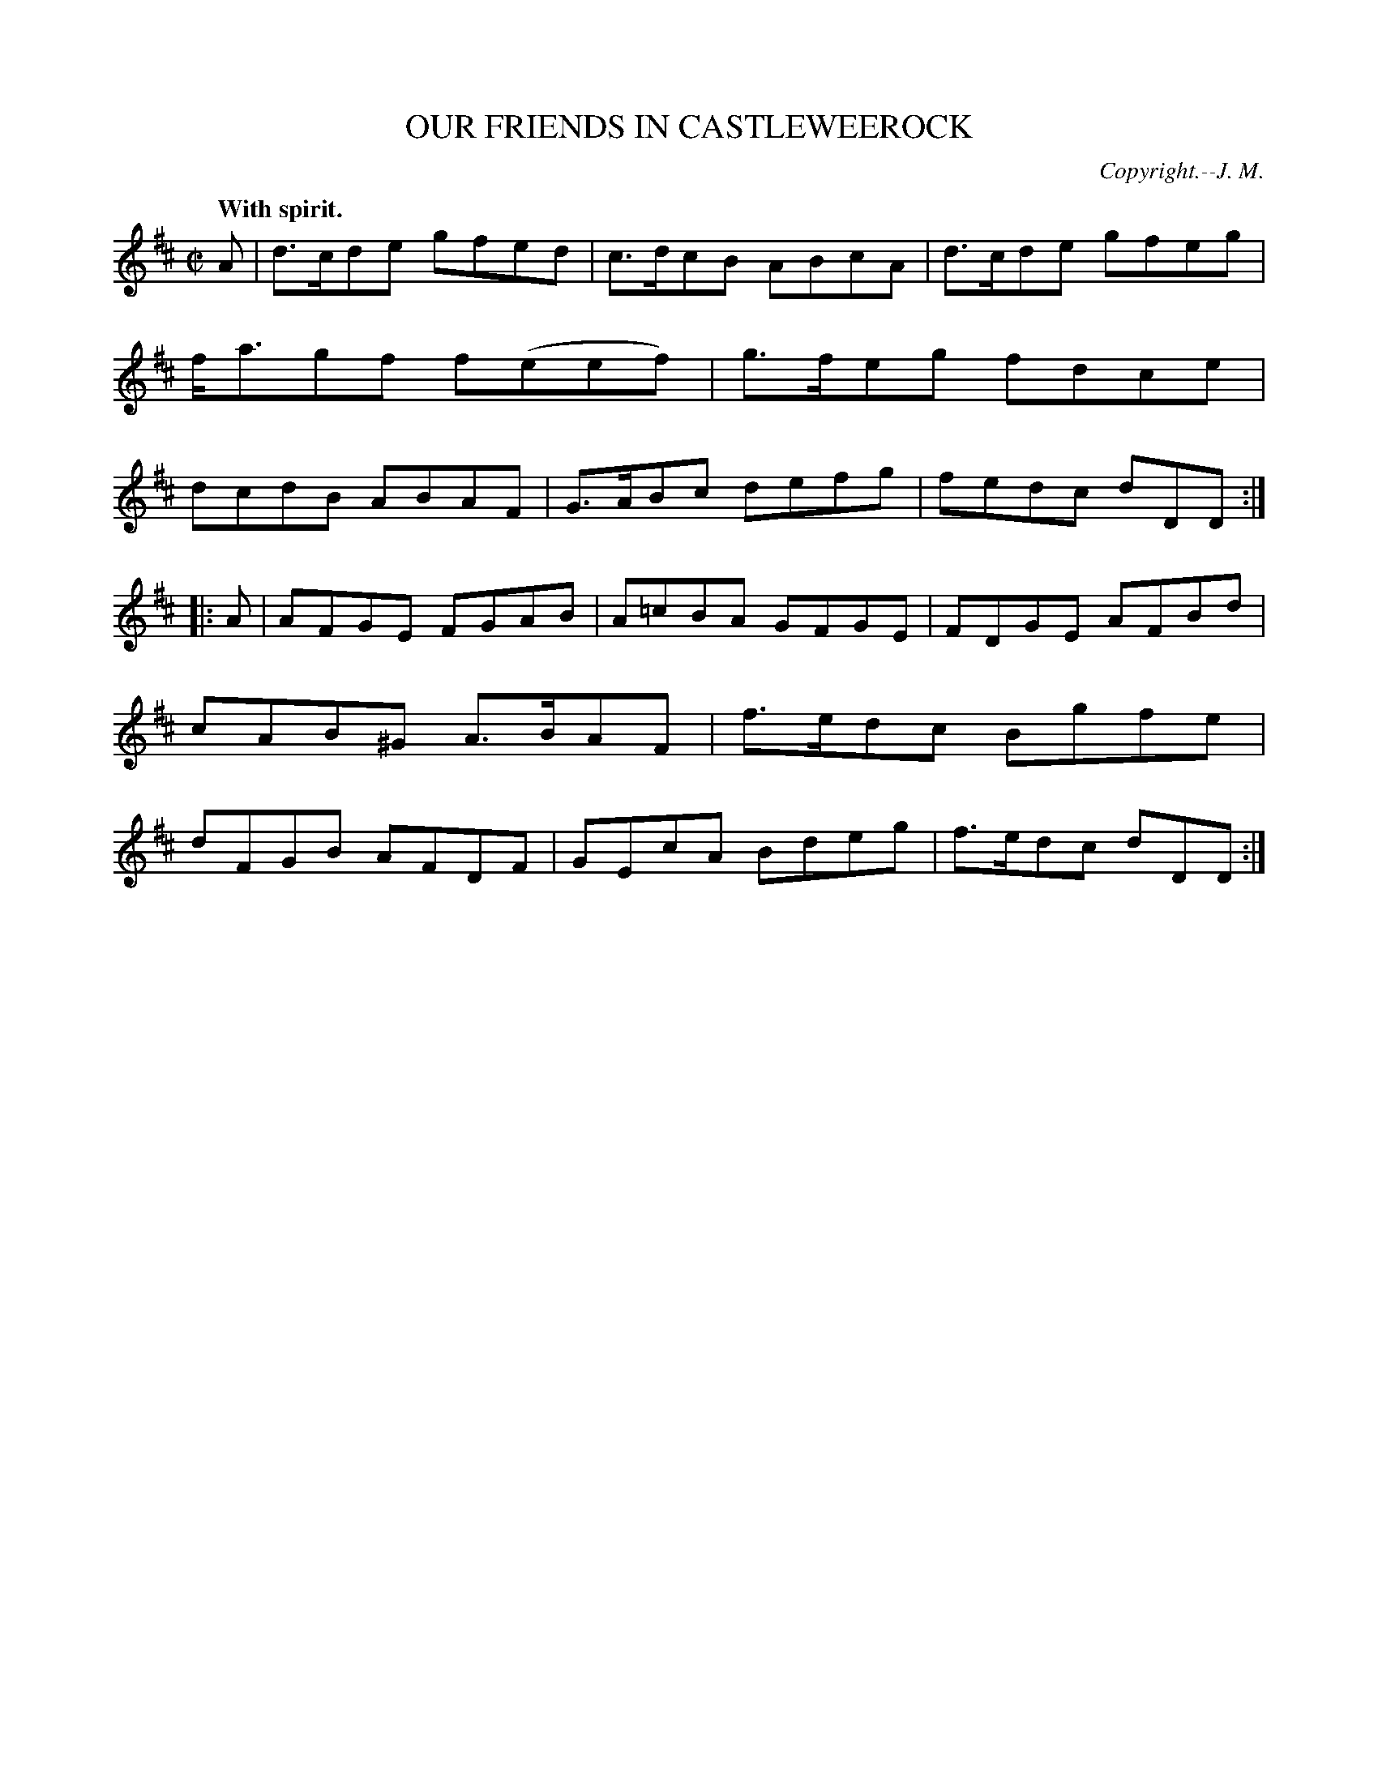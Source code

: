 X: 20394
T: OUR FRIENDS IN CASTLEWEEROCK
C: Copyright.--J. M.
Q: "With spirit."
%R: reel
B: W. Hamilton "Universal Tune-Book" Vol. 2 Glasgow 1846 p.39 #4
S: http://s3-eu-west-1.amazonaws.com/itma.dl.printmaterial/book_pdfs/hamiltonvol2web.pdf
Z: 2016 John Chambers <jc:trillian.mit.edu>
M: C|
L: 1/8
K: D
% - - - - - - - - - - - - - - - - - - - - - - - - -
A |\
d>cde gfed | c>dcB ABcA |\
d>cde gfeg | f<agf f(eef) |\
g>feg fdce | dcdB ABAF |\
G>ABc defg | fedc dDD :|
|: A |\
AFGE FGAB | A=cBA GFGE |\
FDGE AFBd | cAB^G A>BAF |\
f>edc Bgfe | dFGB AFDF |\
GEcA Bdeg | f>edc dDD :|
% - - - - - - - - - - - - - - - - - - - - - - - - -
